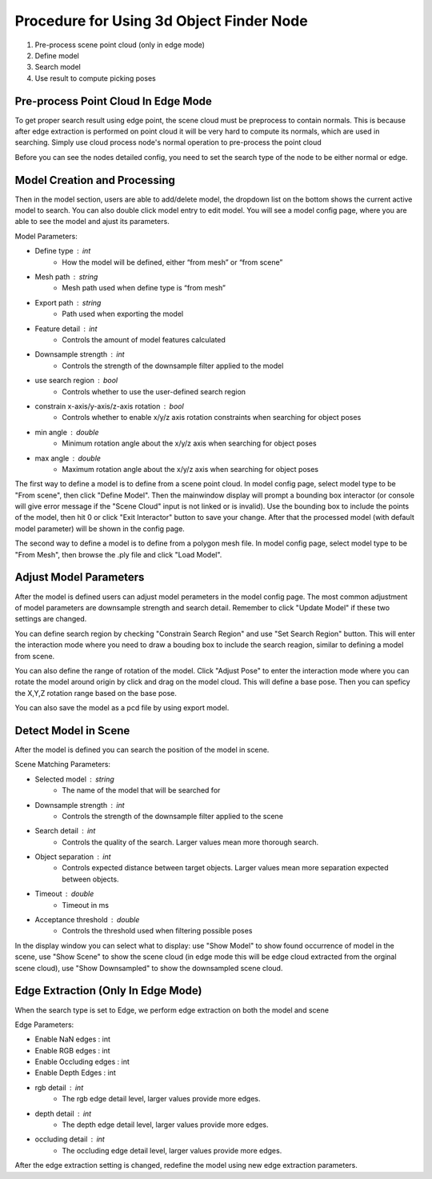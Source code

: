 Procedure for Using 3d Object Finder Node
------------------------------------------

1. Pre-process scene point cloud (only in edge mode)
2. Define model
3. Search model
4. Use result to compute picking poses


Pre-process Point Cloud In Edge Mode
~~~~~~~~~~~~~~~~~~~~~~~~~~~~~~~~~~~~~

To get proper search result using edge point, the scene cloud must be preprocess to contain normals. This is because after edge extraction is performed on point cloud
it will be very hard to compute its normals, which are used in searching. Simply use cloud process node's normal operation to pre-process the point cloud

Before you can see the nodes detailed config, you need to set the search type of the node to be either normal or edge.

Model Creation and Processing
~~~~~~~~~~~~~~~~~~~~~~~~~~~~~~~~~~~~

.. image:: Images/3d_obj_finder/set_mode.png
   :align: center

Then in the model section, users are able to add/delete model, the dropdown list on the bottom shows the current active model to search. You can also double click model entry
to edit model. You will see a model config page, where you are able to see the model and ajust its parameters.

.. image:: Images/3d_obj_finder/models.png
   :align: center

.. image:: Images/3d_obj_finder/model_config.png
   :align: center

Model Parameters:

* Define type : int
   * How the model will be defined, either “from mesh” or “from scene”
* Mesh path : string
   * Mesh path used when define type is “from mesh”
* Export path : string
   * Path used when exporting the model
* Feature detail : int
   * Controls the amount of model features calculated
* Downsample strength : int
   * Controls the strength of the downsample filter applied to the model
* use search region : bool
   * Controls whether to use the user-defined search region
* constrain x-axis/y-axis/z-axis rotation : bool
   * Controls whether to enable x/y/z axis rotation constraints when searching for object poses
* min angle : double
   * Minimum rotation angle about the x/y/z axis when searching for object poses
* max angle : double
   * Maximum rotation angle about the x/y/z axis when searching for object poses

The first way to define a model is to define from a scene point cloud. In model config page, select model type to be "From scene", then click "Define Model".
Then the mainwindow display will prompt a bounding box interactor (or console will give error message if the "Scene Cloud" input is not linked or is invalid).
Use the bounding box to include the points of the model, then hit 0 or click "Exit Interactor" button to save your change. After that the processed model (with default model parameter)
will be shown in the config page.

.. image:: Images/3d_obj_finder/model_from_scene.png
   :align: center

The second way to define a model is to define from a polygon mesh file. In model config page, select model type to be "From Mesh", then browse the .ply file and click "Load Model".

Adjust Model Parameters
~~~~~~~~~~~~~~~~~~~~~~~~~~~~~~

After the model is defined users can adjust model perameters in the model config page. The most common adjustment of model parameters are downsample strength and search detail. Remember to
click "Update Model" if these two settings are changed.

You can define search region by checking "Constrain Search Region" and use "Set Search Region" button. This will enter the interaction mode where you need to draw a bouding box to include
the search reagion, similar to defining a model from scene.

You can also define the range of rotation of the model. Click "Adjust Pose" to enter the interaction mode where you can rotate the model around origin by click and drag on the model cloud.
This will define a base pose. Then you can speficy the X,Y,Z rotation range based on the base pose.

.. image:: Images/3d_obj_finder/adjust_pose.png
   :align: center

You can also save the model as a pcd file by using export model.


Detect Model in Scene
~~~~~~~~~~~~~~~~~~~~~~~~~~~~~

After the model is defined you can search the position of the model in scene.

Scene Matching Parameters:

* Selected model : string
   * The name of the model that will be searched for 
* Downsample strength : int
   * Controls the strength of the downsample filter applied to the scene
* Search detail : int
   * Controls the quality of the search. Larger values mean more thorough search.
* Object separation : int
   * Controls expected distance between target objects. Larger values mean more separation expected between objects.
* Timeout : double
   * Timeout in ms
* Acceptance threshold : double
   * Controls the threshold used when filtering possible poses

In the display window you can select what to display: use "Show Model" to show found occurrence of model in the scene, use
"Show Scene" to show the scene cloud (in edge mode this will be edge cloud extracted from the orginal scene cloud), use "Show Downsampled"
to show the downsampled scene cloud.

.. image:: Images/3d_obj_finder/result_display.png
   :align: center

Edge Extraction (Only In Edge Mode)
~~~~~~~~~~~~~~~~~~~~~~~~~~~~~~~~~~~~~
When the search type is set to Edge, we perform edge extraction on both the model and scene 

Edge Parameters:

* Enable NaN edges : int
* Enable RGB edges : int
* Enable Occluding edges : int
* Enable Depth Edges : int
* rgb detail : int
   * The rgb edge detail level, larger values provide more edges.
* depth detail : int
   * The depth edge detail level, larger values provide more edges.
* occluding detail : int
   * The occluding edge detail level, larger values provide more edges.

After the edge extraction setting is changed, redefine the model using new edge extraction parameters.
